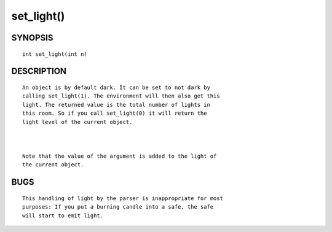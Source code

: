 set_light()
===========

SYNOPSIS
--------
::

        int set_light(int n)

DESCRIPTION
-----------
::

        An object is by default dark. It can be set to not dark by
        calling set_light(1). The environment will then also get this
        light. The returned value is the total number of lights in
        this room. So if you call set_light(0) it will return the
        light level of the current object.

        

        Note that the value of the argument is added to the light of
        the current object.

BUGS
----
::

	This handling of light by the parser is inappropriate for most
	purposes: If you put a burning candle into a safe, the safe
	will start to emit light.

